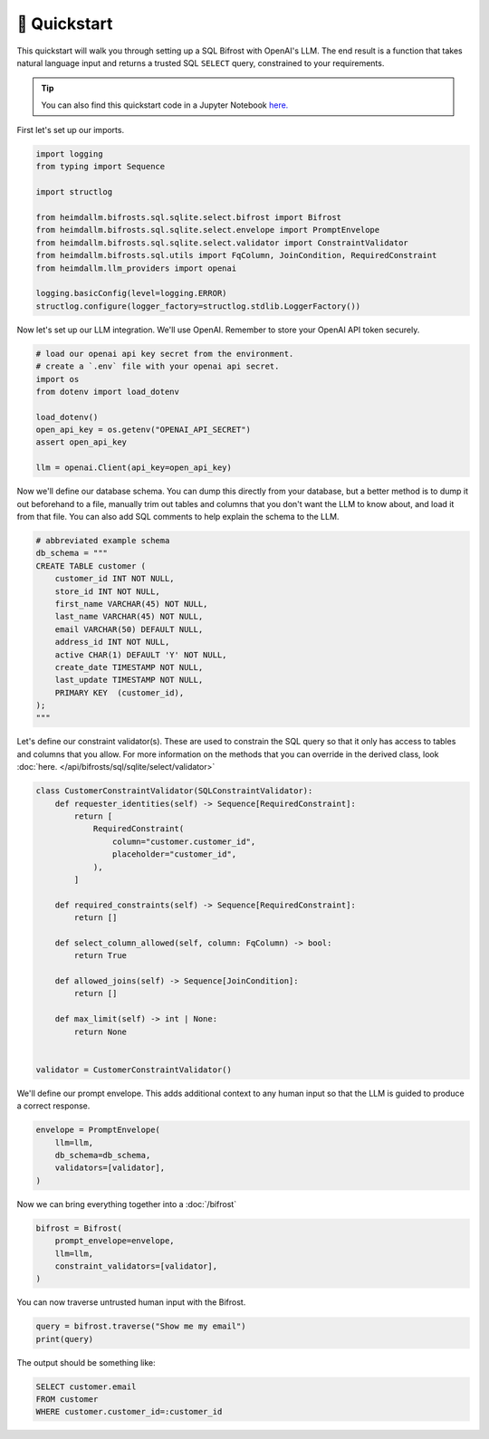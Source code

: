 🚀 Quickstart
=============

This quickstart will walk you through setting up a SQL Bifrost with OpenAI's LLM. The
end result is a function that takes natural language input and returns a trusted SQL
``SELECT`` query, constrained to your requirements.

.. TIP::

    You can also find this quickstart code in a Jupyter Notebook `here.
    <https://github.com/amoffat/HeimdaLLM/blob/dev/notebooks/quickstart.ipynb>`_


First let's set up our imports.

.. code-block:: python

    import logging
    from typing import Sequence

    import structlog

    from heimdallm.bifrosts.sql.sqlite.select.bifrost import Bifrost
    from heimdallm.bifrosts.sql.sqlite.select.envelope import PromptEnvelope
    from heimdallm.bifrosts.sql.sqlite.select.validator import ConstraintValidator 
    from heimdallm.bifrosts.sql.utils import FqColumn, JoinCondition, RequiredConstraint
    from heimdallm.llm_providers import openai

    logging.basicConfig(level=logging.ERROR)
    structlog.configure(logger_factory=structlog.stdlib.LoggerFactory())

Now let's set up our LLM integration. We'll use OpenAI. Remember to store your OpenAI
API token securely.

.. code-block:: python

    # load our openai api key secret from the environment.
    # create a `.env` file with your openai api secret.
    import os
    from dotenv import load_dotenv

    load_dotenv()
    open_api_key = os.getenv("OPENAI_API_SECRET")
    assert open_api_key

    llm = openai.Client(api_key=open_api_key)

Now we'll define our database schema. You can dump this directly from your database, but
a better method is to dump it out beforehand to a file, manually trim out tables and
columns that you don't want the LLM to know about, and load it from that file. You can
also add SQL comments to help explain the schema to the LLM.

.. code-block:: python

    # abbreviated example schema
    db_schema = """
    CREATE TABLE customer (
        customer_id INT NOT NULL,
        store_id INT NOT NULL,
        first_name VARCHAR(45) NOT NULL,
        last_name VARCHAR(45) NOT NULL,
        email VARCHAR(50) DEFAULT NULL,
        address_id INT NOT NULL,
        active CHAR(1) DEFAULT 'Y' NOT NULL,
        create_date TIMESTAMP NOT NULL,
        last_update TIMESTAMP NOT NULL,
        PRIMARY KEY  (customer_id),
    );
    """

Let's define our constraint validator(s). These are used to constrain the SQL query so
that it only has access to tables and columns that you allow. For more information on
the methods that you can override in the derived class, look :doc:`here.
</api/bifrosts/sql/sqlite/select/validator>`

.. code-block:: python

    class CustomerConstraintValidator(SQLConstraintValidator):
        def requester_identities(self) -> Sequence[RequiredConstraint]:
            return [
                RequiredConstraint(
                    column="customer.customer_id",
                    placeholder="customer_id",
                ),
            ]

        def required_constraints(self) -> Sequence[RequiredConstraint]:
            return []

        def select_column_allowed(self, column: FqColumn) -> bool:
            return True

        def allowed_joins(self) -> Sequence[JoinCondition]:
            return []

        def max_limit(self) -> int | None:
            return None


    validator = CustomerConstraintValidator()

We'll define our prompt envelope. This adds additional context to any human input so
that the LLM is guided to produce a correct response.

.. code-block:: python

    envelope = PromptEnvelope(
        llm=llm,
        db_schema=db_schema,
        validators=[validator],
    )

Now we can bring everything together into a :doc:`/bifrost`

.. code-block:: python

    bifrost = Bifrost(
        prompt_envelope=envelope,
        llm=llm,
        constraint_validators=[validator],
    )

You can now traverse untrusted human input with the Bifrost.

.. code-block:: python

    query = bifrost.traverse("Show me my email")
    print(query)

The output should be something like:

.. code-block:: sql

    SELECT customer.email
    FROM customer
    WHERE customer.customer_id=:customer_id